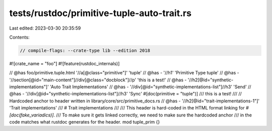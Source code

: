 tests/rustdoc/primitive-tuple-auto-trait.rs
===========================================

Last edited: 2023-03-30 20:35:59

Contents:

.. code-block:: rs

    // compile-flags: --crate-type lib --edition 2018

#![crate_name = "foo"]
#![feature(rustdoc_internals)]

// @has foo/primitive.tuple.html '//a[@class="primitive"]' 'tuple'
// @has - '//h1' 'Primitive Type tuple'
// @has - '//section[@id="main-content"]//div[@class="docblock"]//p' 'this is a test!'
// @has - '//h2[@id="synthetic-implementations"]' 'Auto Trait Implementations'
// @has - '//div[@id="synthetic-implementations-list"]//h3' 'Send'
// @has - '//div[@id="synthetic-implementations-list"]//h3' 'Sync'
#[doc(primitive = "tuple")]
/// this is a test!
///
// Hardcoded anchor to header written in library/core/src/primitive_docs.rs
// @has - '//h2[@id="trait-implementations-1"]' 'Trait implementations'
/// # Trait implementations
///
/// This header is hard-coded in the HTML format linking for `#[doc(fake_variadics)]`.
/// To make sure it gets linked correctly, we need to make sure the hardcoded anchor
/// in the code matches what rustdoc generates for the header.
mod tuple_prim {}


